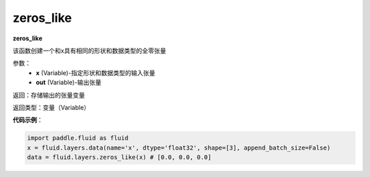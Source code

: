 .. _cn_api_fluid_layers_zeros_like:

zeros_like
-------------------------------

.. py:function:: paddle.fluid.layers.zeros_like(x, out=None)

**zeros_like**

该函数创建一个和x具有相同的形状和数据类型的全零张量

参数：
    - **x** (Variable)-指定形状和数据类型的输入张量
    - **out** (Variable)-输出张量
    
返回：存储输出的张量变量

返回类型：变量（Variable）

**代码示例**：

.. code-block:: python

    import paddle.fluid as fluid
    x = fluid.layers.data(name='x', dtype='float32', shape=[3], append_batch_size=False)
    data = fluid.layers.zeros_like(x) # [0.0, 0.0, 0.0]






